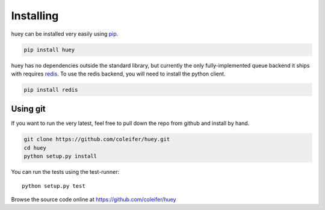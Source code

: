 .. _installation:

Installing
==========

huey can be installed very easily using `pip <http://www.pip-installer.org/en/latest/index.html>`_.

.. code-block:: shell

    pip install huey

huey has no dependencies outside the standard library, but currently the only
fully-implemented queue backend it ships with requires `redis <http://redis.io>`_.
To use the redis backend, you will need to install the python client.

.. code-block:: shell

    pip install redis


Using git
---------

If you want to run the very latest, feel free to pull down the repo from github
and install by hand.

.. code-block:: shell

    git clone https://github.com/coleifer/huey.git
    cd huey
    python setup.py install

You can run the tests using the test-runner::

    python setup.py test

Browse the source code online at https://github.com/coleifer/huey
